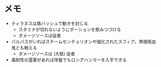 * メモ
- ティラヌスは盾バッシュで動きを封じる
  + スタミナが切れないようにポーションを飲みつづける
  + ダメージソースは従者
- バルバスがいればスチームセンチュリオンや強化されたスフィア，黒檀吸血鬼とも戦える
  + ダメージソースは (大抵) 従者
- 毒耐性の霊薬があれば序盤でもロングハンマーを入手できる

